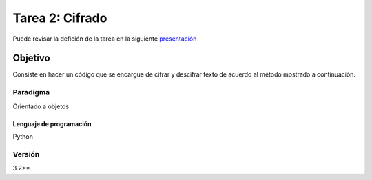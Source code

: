 Tarea 2: Cifrado
****************

Puede revisar la defición de la tarea en la siguiente `presentación <http://dicyg.fi-c.unam.mx:8080/lalo/ia/presentaciones/introduccion-a-la-inteligencia-artificial#page=8>`_

Objetivo
========

Consiste en hacer un código que se encargue de cifrar y descifrar texto de acuerdo
al método mostrado a continuación.

Paradigma
+++++++++

Orientado a objetos


Lenguaje de programación
------------------------
Python

Versión
+++++++
3.2>=
